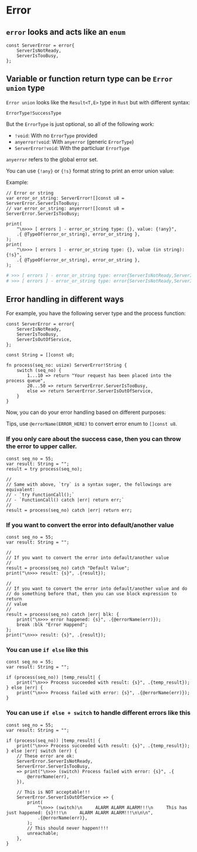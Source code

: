 * Error

** ~error~ looks and acts like an ~enum~

#+BEGIN_SRC zig
  const ServerError = error{
      ServerIsNotReady,
      ServerIsTooBusy,
  };
#+END_SRC


** Variable or function return type can be =Error union= type

=Error union= looks like the =Result<T,E>= type in =Rust= but with different syntax:

~ErrorType!SuccessType~

But the =ErrorType= is just optional, so all of the following work:

- ~!void~: With no =ErrorType= provided
- ~anyerror!void~: With ~anyerror~ (generic =ErrorType=)
- ~ServerError!void~: With the particluar =ErrorType=

~anyerror~ refers to the global error set.

You can use ~{!any}~ or ~{!s}~ format string to print an error union value:

Example:

#+BEGIN_SRC zig
  // Error or string
  var error_or_string: ServerError![]const u8 = ServerError.ServerIsTooBusy;
  // var error_or_string: anyerror![]const u8 = ServerError.ServerIsTooBusy;

  print(
      "\n>>> [ errors ] - error_or_string type: {}, value: {!any}",
      .{ @TypeOf(error_or_string), error_or_string },
  );
  print(
      "\n>>> [ errors ] - error_or_string type: {}, value (in string): {!s}",
      .{ @TypeOf(error_or_string), error_or_string },
  );
#+END_SRC

#+BEGIN_SRC bash
  # >>> [ errors ] - error_or_string type: error{ServerIsNotReady,ServerIsTooBusy}![]const u8, value: error.ServerIsTooBusy
  # >>> [ errors ] - error_or_string type: error{ServerIsNotReady,ServerIsTooBusy}![]const u8, value (in string): error.ServerIsTooBusy⏎
#+END_SRC


** Error handling in different ways

For example, you have the following server type and the process function:

#+BEGIN_SRC zig
  const ServerError = error{
      ServerIsNotReady,
      ServerIsTooBusy,
      ServerIsOutOfService,
  };

  const String = []const u8;

  fn process(seq_no: usize) ServerError!String {
      switch (seq_no) {
          1...10 => return "Your request has been placed into the process queue",
          20...50 => return ServerError.ServerIsTooBusy,
          else => return ServerError.ServerIsOutOfService,
      }
  }
#+END_SRC


Now, you can do your error handling based on different purposes:

Tips, use ~@errorName(ERROR_HERE)~ to convert error enum to ~[]const u8~.

*** If you only care about the success case, then you can throw the error to upper caller.

#+BEGIN_SRC zig
  const seq_no = 55;
  var result: String = "";
  result = try process(seq_no);

  //
  // Same with above, `try` is a syntax suger, the followings are equivalent:
  // - `try FunctionCall();`
  // - `FunctionCall() catch |err| return err;`
  //
  result = process(seq_no) catch |err| return err;
#+END_SRC


*** If you want to convert the error into default/another value

#+BEGIN_SRC zig
  const seq_no = 55;
  var result: String = "";

  //
  // If you want to convert the error into default/another value
  //
  result = process(seq_no) catch "Default Value";
  print("\n>>> result: {s}", .{result});

  //
  // If you want to convert the error into default/another value and do
  // do something before that, then you can use block expression to return
  // value
  //
  result = process(seq_no) catch |err| blk: {
      print("\n>>> error happened: {s}", .{@errorName(err)});
      break :blk "Error Happend";
  };
  print("\n>>> result: {s}", .{result});
#+END_SRC


*** You can use =if else= like this

#+BEGIN_SRC zig
  const seq_no = 55;
  var result: String = "";

  if (process(seq_no)) |temp_result| {
      print("\n>>> Process succeeded with result: {s}", .{temp_result});
  } else |err| {
      print("\n>>> Process failed with error: {s}", .{@errorName(err)});
  }
#+END_SRC


*** You can use =if else + switch= to handle different errors like this

#+BEGIN_SRC zig
  const seq_no = 55;
  var result: String = "";

  if (process(seq_no)) |temp_result| {
      print("\n>>> Process succeeded with result: {s}", .{temp_result});
  } else |err| switch (err) {
      // These error are ok:
      ServerError.ServerIsNotReady,
      ServerError.ServerIsTooBusy,
      => print("\n>>> (switch) Process failed with error: {s}", .{
          @errorName(err),
      }),

      // This is NOT acceptable!!!
      ServerError.ServerIsOutOfService => {
          print(
              "\n>>> (switch)\n     ALARM ALARM ALARM!!!\n     This has just happened: {s}!!!\n     ALARM ALARM ALARM!!!\n\n\n",
              .{@errorName(err)},
          );
          // This should never happen!!!!
          unreachable;
      },
  }

#+END_SRC

